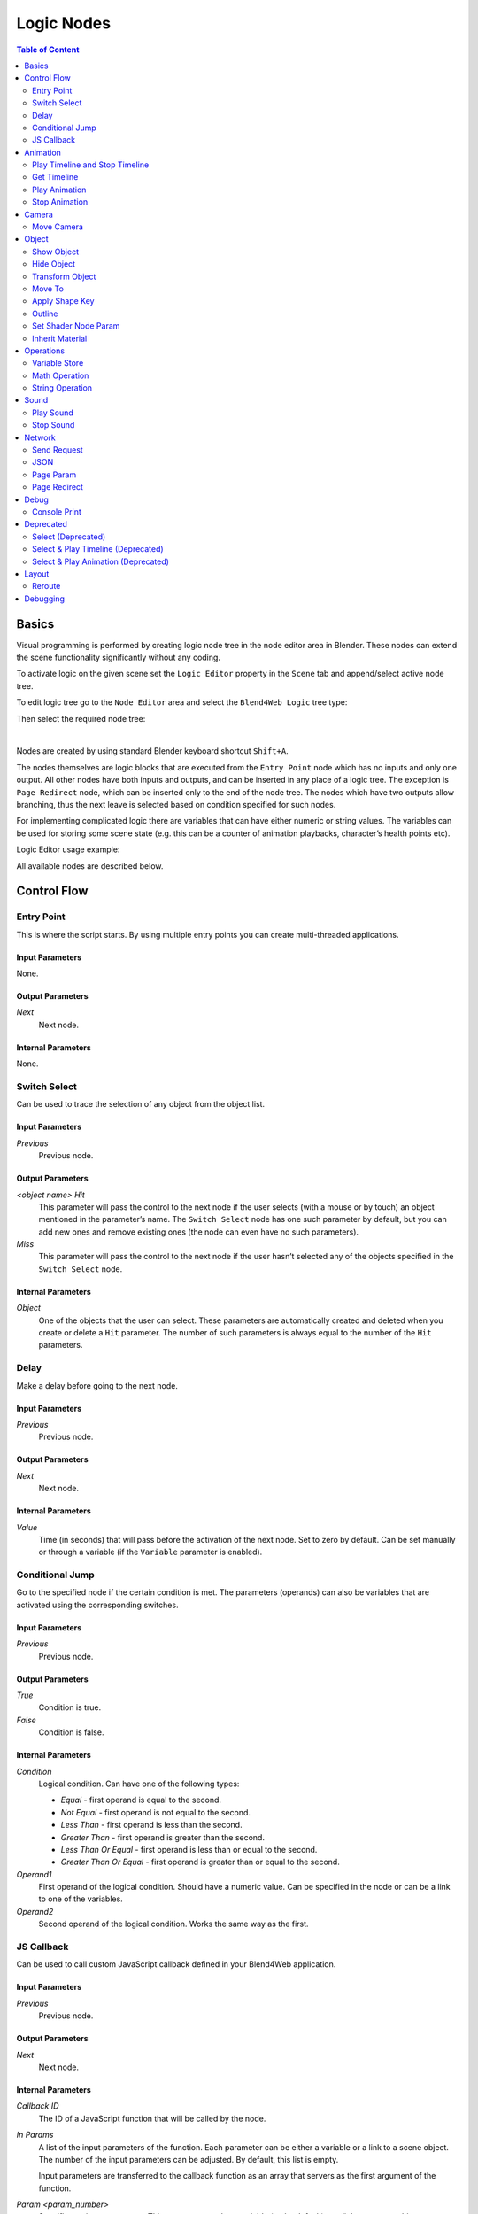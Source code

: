 .. _logic_editor:

***********
Logic Nodes
***********

.. contents:: Table of Content
    :depth: 2
    :backlinks: entry

Basics
======

Visual programming is performed by creating logic node tree in the node editor area in Blender. These nodes can extend the scene functionality significantly without any coding.

.. image:: src_images/logic_editor/logic_editor_app_example.jpg
   :align: center
   :width: 100%

To activate logic on the given scene set the ``Logic Editor`` property in the ``Scene`` tab and append/select active node tree.

.. image:: src_images/logic_editor/logic_editor_activation.png
   :align: center
   :width: 100%

To edit logic tree go to the ``Node Editor`` area and select the ``Blend4Web Logic`` tree type:

.. image:: src_images/logic_editor/logic_editor_tree_type.png
   :align: center
   :width: 100%

Then select the required node tree:

.. image:: src_images/logic_editor/logic_editor_select_tree.png
   :align: center
   :width: 100%

   
|

Nodes are created by using standard Blender keyboard shortcut ``Shift+A``.

The nodes themselves are logic blocks that are executed from the ``Entry Point`` node which has no inputs and only one output. All other nodes have both inputs and outputs, and can be inserted in any place of a logic tree. The exception is ``Page Redirect`` node, which can be inserted only to the end of the node tree. The nodes which have two outputs allow branching, thus the next leave is selected based on condition specified for such nodes.

For implementing complicated logic there are variables that can have either numeric or string values. The variables can be used for storing some scene state (e.g. this can be a counter of animation playbacks, character’s health points etc).

Logic Editor usage example:

.. image:: src_images/logic_editor/logic_editor_example.png
   :align: center
   :width: 100%

All available nodes are described below.

Control Flow
============

.. _nla_entry:

Entry Point
-----------

This is where the script starts. By using multiple entry points you can create multi-threaded applications.

.. image:: src_images/logic_editor/logic_editor_entry.png
    :align: center
    :width: 100%

Input Parameters
................

None.

Output Parameters
.................

*Next*
    Next node.

Internal Parameters
...................

None.

.. _nla_switch_select:

Switch Select
-------------

Can be used to trace the selection of any object from the object list.

.. image:: src_images/logic_editor/logic_editor_switch_select.png
    :align: center
    :width: 100%

Input Parameters
................

*Previous*
    Previous node.

Output Parameters
.................

*<object name> Hit*
    This parameter will pass the control to the next node if the user selects (with a mouse or by touch) an object mentioned in the parameter’s name. The ``Switch Select`` node has one such parameter by default, but you can add new ones and remove existing ones (the node can even have no such parameters).

*Miss*
    This parameter will pass the control to the next node if the user hasn’t selected any of the objects specified in the ``Switch Select`` node.

Internal Parameters
...................

*Object*
    One of the objects that the user can select. These parameters are automatically created and deleted when you create or delete a ``Hit`` parameter. The number of such parameters is always equal to the number of the ``Hit`` parameters.

.. _nla_delay:

Delay
-----

Make a delay before going to the next node.

.. image:: src_images/logic_editor/logic_editor_delay.png
    :align: center
    :width: 100%

Input Parameters
................

*Previous*
    Previous node.

Output Parameters
.................

*Next*
    Next node.

Internal Parameters
...................

*Value*
    Time (in seconds) that will pass before the activation of the next node. Set to zero by default. Can be set manually or through a variable (if the ``Variable`` parameter is enabled).

.. _nla_jump:

Conditional Jump
----------------

Go to the specified node if the certain condition is met. The parameters (operands) can also be variables that are activated using the corresponding switches.

.. image:: src_images/logic_editor/logic_editor_conditional_jump.png
    :align: center
    :width: 100%

Input Parameters
................

*Previous*
    Previous node.

Output Parameters
.................

*True*
    Condition is true.

*False*
    Condition is false.

Internal Parameters
...................

*Condition*
    Logical condition. Can have one of the following types:

    * *Equal* - first operand is equal to the second.
    * *Not Equal* - first operand is not equal to the second.
    * *Less Than* - first operand is less than the second.
    * *Greater Than* - first operand is greater than the second.
    * *Less Than Or Equal* - first operand is less than or equal to the second.
    * *Greater Than Or Equal* - first operand is greater than or equal to the second.

*Operand1*
    First operand of the logical condition. Should have a numeric value. Can be specified in the node or can be a link to one of the variables.

*Operand2*
    Second operand of the logical condition. Works the same way as the first.

JS Callback
-----------

Can be used to call custom JavaScript callback defined in your Blend4Web application.

.. image:: src_images/logic_editor/logic_editor_js_callback.png
    :align: center
    :width: 100%

Input Parameters
................

*Previous*
    Previous node.

Output Parameters
.................

*Next*
    Next node.

Internal Parameters
...................

*Callback ID*
    The ID of a JavaScript function that will be called by the node.

*In Params*
    A list of the input parameters of the function. Each parameter can be either a variable or a link to a scene object. The number of the input parameters can be adjusted. By default, this list is empty.
    
    Input parameters are transferred to the callback function as an array that servers as the first argument of the function.

*Param <param_number>*
    Specifies an input parameter. This parameter can be a variable (``R1`` by default) or a link to a scene object, depending on the value of the ``Type`` parameter (each one of these parameters always has a corresponding ``Type`` parameter).

*Type*
    The type of the corresponding input parameter. It can have one of the two values: ``Variable`` (in this case, one of the variables will be used as the parameter) and ``Object`` (a link to a scene object).

*Out Params*
    A list of the output parameters. Empty by default. The number of the output parameters can be adjusted.

    An array that consists of the output parameters serves as the second argument of the callback function.

*Param <param_number>*
    Specifies one of the variables that will be used as an output parameter. By default, ``R1`` varaible is used.

Animation
=========

.. _nla_play_timeline:

Play Timeline and Stop Timeline
-------------------------------

Can be used to control NLA animations. The ``Play Timeline`` node plays NLA fragment starting with a frame specified by the marker. Animation plays until next marker is encountered, or to the end of the scene’s timeline. After that, control passes on to the next node. The ``Stop Timeline`` node stops the playback.

.. image:: src_images/logic_editor/logic_editor_timeline.png
   :align: center
   :width: 100%

Input Parameters
................

*Previous*
    Previous node.

Output Parameters
.................

*Next*
    Next node.

Internal Parameters
...................

*Start Marker*
    First frame of the animation. If not specified, an animation plays from the start of the timeline and may not work correctly.

*End Marker*
    Last frame of the animation. If not specified, an animation plays to the end of the timeline and may not work correctly.

.. _nla_get_timeline:

Get Timeline
------------

This node can be used to get the current frame of an NLA animation or a timeline.

.. image:: src_images/logic_editor/logic_editor_get_timeline.png
   :align: center
   :width: 100%

Input Parameters
................

*Previous*
    Previous node.

Output Parameters
.................

*Next*
    Next node.

Internal Parameters
...................

*NLA Timeline*
    If this parameter is enabled, the node will return the current frame of an NLA animation. If it is disabled, the node will return the current frame of the timeline. Enabled by default.

*Destination*
    Specifies a variable to store the number of the current frame. Set to ``R1`` by default.

.. _nla_select_play:

Play Animation
--------------
Can be used to play object’s animation. An animation can be one of the following types:

Regular Action:

.. image:: src_images/logic_editor/play_anim_action.png
   :align: center
   :width: 100%

Shader Action:

.. image:: src_images/logic_editor/play_anim_nodetree.png
   :align: center
   :width: 100%

Particle system:

.. image:: src_images/logic_editor/play_anim_particle.png
   :align: center
   :width: 100%

Input Parameters
................

*Previous*
    Previous node.

Output Parameters
.................

*Next*
    Next node.

Internal Parameters
...................

*Object*
    Name of the object, animation of which will be played.

*Anim. Name*
    Name of an animation to play. If not specified, the entire timeline will be played.

*Behavior*
    Specifies animation behavior. Can have one of the following values:

    * *Finish Stop* - animation will be played once.
    * *Finish Reset* - animation will be played once, then the object will return to the starting point.
    * *Loop* - animation will be playing repeatedly until it is stopped by the ``Stop Animation`` node.

*Do Not Wait*
    If this parameter is enabled, the ``Play Animation`` node will pass the control to the next node on starting the animation playback. If it isn’t, the control will be passed to the next node only after playback is finished.

.. _nla_stop_anim:

Stop Animation
--------------
Can be used to stop an object’s animation.

Input Parameters
................

*Previous*
    Previous node.

Output Parameters
.................

*Next*
    Next node.

Internal Parameters
...................
*Set First Frame*
    Go back to the first frame after the animation has been stopped.

Camera
======

.. _nla_move_camera:

Move Camera
-----------

Can be used to move the camera, including smooth interpolation of its position.

.. image:: src_images/logic_editor/logic_editor_move_camera.png
    :align: center
    :width: 100%

Input Parameters
................

*Previous*
    Previous node.

Output Parameters
.................

*Next*
    Next node.

Internal Parameters
...................

*Camera*
    A camera that will be moved.

*Location*
    An object to which the camera will move. The camera’s coordinates will be the same as the object’s after the movement is finished.

*Target*
    The camera will point in the direction of this object after being moved.

*Duration*
    Time (in seconds) that the camera will spend being moved to a new location. Set to zero by default (and in this case the camera doesn’t actually move, it simply changes its position). It can be specified manually or as a link to a variable (if the ``Variable`` parameter is enabled).

Object
======

.. _nla_show_object:

Show Object
-----------

Can be used to show 3D objects.

.. image:: src_images/logic_editor/logic_editor_show_object.png
    :align: center
    :width: 100%

Input Parameters
................

*Previous*
    Previous node.

Output Parameters
.................

*Next*
    Next node.

Internal Parameters
...................

*Object*
    An object to show.

.. _nla_hide_object:

Hide Object
-----------

Can be used to hide 3D objects.

.. image:: src_images/logic_editor/logic_editor_hide_object.png
    :align: center
    :width: 100%

Input Parameters
................

*Previous*
    Previous node.

Output Parameters
.................

*Next*
    Next node.

Internal Parameters
...................

*Object*
    An object to hide.

Transform Object
----------------

Can be used to transform object’s location, size and rotation angles.

.. image:: src_images/logic_editor/logic_editor_transform_object.png
    :align: center
    :width: 100%

Input Parameters
................

*Previous*
    Previous node.

Output Parameters
.................

*Next*
    Next node.

Internal Parameters
...................

*Object*
    An object that needs to be translated.

*Space*
    This parameter defines the coordinate space that will be used to transform the object. It can have one of the following values:

    * ``World`` - global coordinate space.
    * ``Parent`` - local coordinate system of the parent of the object specified by the ``Object`` parameter. Parent object's origin point is used as the center of coordinates, while its angles of rotation define the directions of the coordinate axes. 
    * ``Local`` - local coordinate space of the selected object. Similar to the ``Parent`` coordinate space, but in this case, the origin point of the object itelf is used as the origin of coordinates.

    Set to ``World`` by default.

*Location*
    How the object will move along the ``X``, ``Y`` and ``Z`` axes. By default, all three parameters are set to zero. Values can be specified in the node itself or through the variables (if the ``Variable`` option is enabled).

*Rotation*
    Object’s rotation around the ``X``, ``Y`` and ``Z`` axes. All three values are set to zero by default. Can be specified directly in the node or through the variables (if the ``Variable`` option is enabled).

*Scale*
    Object’s size. Can be specified directly or through a variable (if the ``Variable`` parameter is enabled). Set to 1 by default.

*Duration*
    Time (in seconds) that the transformation will take. It can be specified both directly or with a variable (to do this, the ``Variable`` parameter should be enabled). Set to zero by default.

.. _nla_move_to:

Move To
-------

Can be used to move objects.

.. image:: src_images/logic_editor/logic_editor_move_to.png
    :align: center
    :width: 100%

Input Parameters
................

*Previous*
    Previous node.

Output Parameters
.................

*Next*
    Next node.

Internal Parameters
...................

*Object*
    An object that you need to move.

*Destination*
    A target (another object or a light source, camera or anything else) to which the selected object will move. The object’s coordinated will be the same as the target’s after the movement is finished.

*Duration*
    Time (in seconds) that the object will spend moving to the new location. By default, this parameter is set to zero (and in this case, the object doesn’t actually move, it just changes its position in a moment). It can be set manually or with a variable (available only if the ``Variable`` parameter is enabled).

.. _nla_shape_key:

Apply Shape Key
---------------

Set the Shape Key factor.

.. image:: src_images/logic_editor/logic_editor_apply_shape_key.png
    :align: center
    :width: 100%

Input Parameters
................

*Previous*
    Previous node.

Output Parameters
.................

*Next*
    Next node.

Internal Parameters
...................

*Object*
    An object that needs to be transformed.

*Shape Key*
    Shape key that will be applied to the object.

*Value*
    How much the shape key will influence the object. This value can be set directly in the node or using a variable. The value should be between 0 and 1.

.. _nla_outline:

Outline
-------

Controls object outlining effect.

.. image:: src_images/logic_editor/logic_editor_outline.png
    :align: center
    :width: 100%

Input Parameters
................

*Previous*
    Previous node.

Output Parameters
.................

*Next*
    Next node.

Internal Parameters
...................

*Object*
    Any changes of the outline effect will be applied only to an object specified by this parameter.

*Operation*
    Specifies an operation that will be done to the object’s outline. This parameter can have one of the following values:

    * *PLAY* enables outline animation
    * *STOP* disables it
    * *INTENSITY* can be used to set intensity of the object’s outline

*Intensity*
    Outline intensity. This parameter is only available if the ``Operation`` parameter is set to ``INTENSITY``. The value can be set manually or via variable (if the ``Variable`` parameter is enabled).

.. _nla_shader_node:

Set Shader Node Param
---------------------

Can be used to set the value for the shader node. Currently, only ``Value`` and ``RGB`` nodes are supported.

.. image:: src_images/logic_editor/logic_editor_set_shader_node_param.png
    :align: center
    :width: 100%

Input Parameters
................

*Previous*
    Previous node.

Output Parameters
.................

*Next*
    Next node.

Internal Parameters
...................

*Object*
    An object that has material that needs to be edited.

*Material*
    Material that needs to be edited. It should use nodes.

*Node*
    A node that has parameters that can be changed. For now, only ``Value`` and ``RGB`` nodes are supported.

*Parameters*
    Editable parameters of the selected node. They can be set in the node itself or through the variables (if the ``Variable`` parameter is enabled).

.. _nla_inherit_material:

Inherit Material
----------------

Copy attributes from one material to another.

.. image:: src_images/logic_editor/logic_editor_inherit_material.png
    :align: center
    :width: 100%

Input Parameters
................

*Previous*
    Previous node.

Output Parameters
.................

*Next*
    Next node.

Internal Parameters
...................

*Source*
    An object that has a material that will be inherited.

*Material*
    The material to inherit.

*Destination*
    An object that will inherit selected material.

*Material*
    The material that will be replaced by the inherited one.

Operations
==========

.. _nla_var_store:

Variable Store
--------------

Saves numerical or string value to a variable.

.. image:: src_images/logic_editor/logic_editor_variable_store.png
    :align: center
    :width: 100%

Input Parameters
................

*Previous*
    Previous node.

Output Parameters
.................

*Next*
    Next node.

Internal Parameters
...................

*Var. name.*
    Name of the variable. Can be selected from the list of variables or specified manually (if the ``New variable`` parameter is enabled).

*Var. type*
    Variable’s type. This parameter can have one of two values: ``Number`` (for numerical variables) and ``String`` (for string variables).

*New Variable*
    If this parameter is enabled, you can manually input a variable’s name and not just select one of the variables. This can be used to transfer the data between the application and the server.

*Global*
    Enabling this parameter makes the variable global. Available only if the ``New Variable`` parameter has been enabled.

    .. image:: src_images/logic_editor/logic_editor_variable_global.png
        :align: center
        :width: 100%

*Num./Str.*
    Numeric or string (depending on the ``Var. type`` parameter value) value of the variable.

.. _nla_math:

Math Operation
--------------

Perform a math operation and store the result in the variables. Any of parameters (operands) can be either a numeric value or a variables.

.. image:: src_images/logic_editor/logic_editor_math_operation.png
    :align: center
    :width: 100%

Input Parameters
................

*Previous*
    Previous node.

Output Parameters
.................

*Next*
    Next node.

Internal Parameters
...................

*Operation*
    Mathematical operation. Can have one of the following types:

    * *Random* generates random value greater than the first operand and less than the second.
    * *Add* sums the operands.
    * *Multiply* multiplies the operands.
    * *Subtract* subtracts the second operand from the first.
    * *Divide* divides first operand by the second.

*Operand1*
    First operand. It can be specified in the node or it can be a link to one of the variables (if the ``Variable`` parameter is enabled).

*Operand2*
    Second operand. Works the same way as the first.

*Destination*
    The result of the operation will be saved in the variable specified by this parameter.

.. _nla_string:

String Operation
----------------

Can be used to perform an operation with two strings and save the result to a variable.

.. image:: src_images/logic_editor/logic_editor_string.png
    :align: center
    :width: 100%

Input Parameters
................

*Previous*
    Previous node.

Output Parameters
.................

*Next*
    Next node.

Internal Parameters
...................

*Operation*
    An operation that you need to perform with two strings, which can have one of the following values:

    * *Join* - joins two strings into one.
    * *Find* - writes the index of the first occurrence of the second string in the first string to the variable. If there is no occurrences, the value of -1 will be written. It should be noted that the first symbol of a string has an index of 0, not 1.
    * *Replace* replaces first occurrence of the second string in the first string with the third one.
    * *Split* splits the first string in two using the first occurrence of the second string as a splitting mark.
    * *Compare* compares two strings. For this operation, you need to specify a logical condition. If this condition is met, a value of 1 will be outputted to the ``Destination`` variable, if it isn’t, zero will be outputted.

*Condition*
    A logical condition to compare two strings. This parameter is available only if the ``Operation`` parameter is set to ``Compare``. Works the same way as the ``Condition`` parameter of the ``Conditional Jump`` node.

*Operand1*
    The first string. Can be specified in the node itself or with a variable.

*Operand2*
    The second string. Works the same way as the first.

*Operand3*
    This parameter is available only if the ``Operation`` parameter is set to ``Replace``. Can be used to specify the third string, which will replace the first occurrence of the second one.

*Destination*
    A variable to save the operation’s result.

*Destination2*
    This parameter is available only if the ``Operation`` parameter is set to ``Split``. Specifies the variable to save the second half of the string that has been split (the first half will be saved to the variable specified by the ``Destination`` parameter).

Sound
=====

.. _nla_play_sound:

Play Sound
----------

Can be used to play speaker’s sound.

.. image:: src_images/logic_editor/logic_editor_play_sound.png
    :align: center
    :width: 100%

Input Parameters
................

*Previous*
    Previous node.

Output Parameters
.................

*Next*
    Next node.

Internal Parameters
...................

*Speaker*
    A speaker that will be enabled.

*Do Not Wait*
    If this parameter is enabled, the control will pass to the next node right after sound playback starts. If it isn’t enabled, the control will pass only when the playback is finished.

.. _nla_stop_sound:

Stop Sound
----------

Can be used to stop speaker’s sound.

.. image:: src_images/logic_editor/logic_editor_stop_sound.png
    :align: center
    :width: 100%

Input Parameters
................

*Previous*
    Previous node.

Output Parameters
.................

*Next*
    Next node.

Internal Parameters
...................

*Speaker*
    A speaker that will be turned off.

Network
=======

.. _nla_send_request:

Send Request
------------

Send an HTTP GET request to the specified URL and save the respond’s fields a variable.

.. image:: src_images/logic_editor/logic_editor_send_request.png
    :align: center
    :width: 100%

Input Parameters
................

*Previous*
    Previous node.

Output Parameters
.................

*Next*
    Next node.

Internal Parameters
...................

*Method*
    Method of the request. Can have one of two values:

    * *GET* is used to request data from the server.
    * *POST* is used to send data to the server.

    Set to ``GET`` by default.

*Url*
    A web address to send request to. Set to “https://www.blend4web.com” by default.

*Response Params*
    Specifies the variable to save the data received from the server.

.. note::
    The data received from the server should look like this:

    .. code-block:: json

        {"var0": 1,
        "var1": 10,
        "var2": 144,
        ...
        }

*Content-Type*
    Indicates the media type of the message content. Consists of a type and a subtype, for example: ``text/plain``. Set to ``Auto`` by default. Can be used to reassign the title of the HTTP request.

*Request Params*
    Specifies the variable that contains a JSON object that will be sent to the server.  Available only if the ``Method`` parameter is set to ``POST``. Default value is ``R1``.

.. _nla_json:

JSON
----

This node can be used to encode and decode complex JSON objects.

.. image:: src_images/logic_editor/logic_editor_json.png
    :align: center
    :width: 100%

Input Parameters
................

*Previous*
    Previous node.

Output Parameters
.................

*Next*
    Next node.

Internal Parameters
...................

*JSON*
    A link to a JSON object that you need to decode or encode. Set to ``R1`` by default.

*JSON Operation*
    An operation you need to perform with the JSON object specified by the ``JSON`` parameter. Can have one of two values: ``ENCODE`` to encode the JSON object and ``PARSE`` to decode it. Set to ``ENCODE`` by default.

*Members*
    A list of variables that will be used to either store the decoded data or to encode a JSON object (depending on the value of the ``JSON Operation`` parameter). The variables always have names like ``var0``, ``var1`` and so on, and their quantity can be adjusted.

.. _nla_page_param:

Page Param
----------

Allows to store any web page parameter in a given variable.

.. image:: src_images/logic_editor/logic_editor_page_param.png
    :align: center
    :width: 100%

Input Parameters
................

*Previous*
    Previous node.

Output Parameters
.................

*Next*
    Next node.

Internal Parameters
...................

*Param Name*
    The name of the web page parameter.

*Destination*
    A variable that will be used to save the parameter.

.. _nla_page_redirect:

Page Redirect
-------------

Can be used to redirect the browser to another page. This node always marks the end of the node tree and doesn’t have any output parameters.

.. image:: src_images/logic_editor/logic_editor_page_redirect.png
    :align: center
    :width: 100%

Input Parameters
................

*Previous*
    Previous node.

Output Parameters
.................

None.

Internal Parameters
...................

*Url*
    Web address of a page that will be opened. Set to “https://www.blend4web.com” by default.

Debug
=====

.. _nla_console_print:

Console Print
-------------

This node prints variables’s values and additional text to the web browser console. It can be used for debug purposes.

.. image:: src_images/logic_editor/logic_editor_console_print.png
    :align: center
    :width: 100%

Input Parameters
................

*Previous*
    Previous node.

Output Parameters
.................

*Next*
    Next node.

Internal Parameters
...................

*Message*
    A message that will be printed to the console along with the values.

<variable name>
    A variable that will be printed to the console. By default, a ``Console Print`` node has one such parameter, but you can add new and delete existing ones (the node might not even have such parameters at all).

Deprecated
==========

Select (Deprecated)
-------------------
.. note::

    Deprecated! Isn’t recommended to use. Instead, using a ``Switch Select`` node is recommended.

It is similar to the ``Select & Play`` node, except the transition happens instead of animation. This function allows to implement a complicated logic because in this case there is a possibility to identify the user selection results.

Select & Play Timeline (Deprecated)
-----------------------------------
.. note::

    Deprecated! Isn’t recommended to use. Instead, using a combination of ``Switch Select`` and ``Play Timeline`` nodes is recommended.

Wait until the user selects an object (on desktops - with a mouse click, on mobile devices - with a touch). If the object, which is specified in this node, is selected - then start the animation similar to the ``Play Timeline`` node. If any other object is selected - then immediately transfer control to the next node.

Select & Play Animation (Deprecated)
------------------------------------
.. note::

    Deprecated! Isn’t recommended to use. Instead, using a combination of ``Switch Select`` and ``Play Timeline`` nodes is recommended.

Wait until the user selects an object (on desktops - with a mouse click, on mobile devices - with a touch). If the object, which is specified in this node, is selected - then start the animation similar to the ``Play Animation`` node. If any other object is selected - then immediately transfer control to the next node.

Layout
======

.. _nla_reroute:

Reroute
-------

Logic Editor also has ``Reroute`` elements, the nodes that don’t do anything aside from passing the control to the next node or to the next ``Reroute`` element. Such elements can be used to create cyclic structures or to make the node tree easier to read and understand.

.. image:: src_images/logic_editor/logic_editor_reroute.png
    :align: center
    :width: 100%

.. note::
    Output parameter can’t be connected to the same node’s input parameter. If you need to do this (to make a cycle, for example), you should use ``Reroute`` elements.


.. _nla_debug:

Debugging
=========

For debugging purposes some nodes inside logic tree can be muted. To do that select the required node and press the ``M`` key. Muted nodes are not evaluated and simply pass control to the next ones. If the muted node has two outputs the execution continues from the output with negative result (``Miss``, ``False``).
